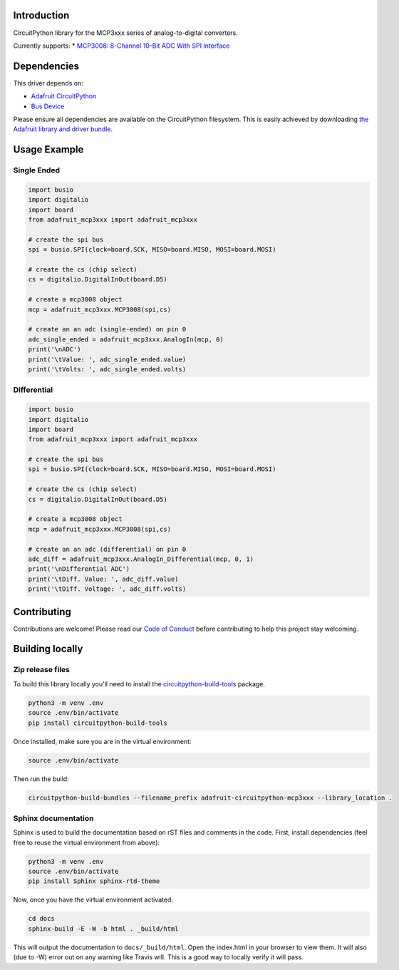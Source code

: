 Introduction
============

.. image:: https://readthedocs.org/projects/adafruit-circuitpython-mcp3xxx/badge/?version=latest
    :target: https://circuitpython.readthedocs.io/projects/mcp3xxx/en/latest/
    :alt: Documentation Status

.. image:: https://img.shields.io/discord/327254708534116352.svg
    :target: https://discord.gg/nBQh6qu
    :alt: Discord

.. image:: https://travis-ci.org/adafruit/adafruit_CircuitPython_MCP3xxx.svg?branch=master
    :target: https://travis-ci.org/adafruit/adafruit_CircuitPython_MCP3xxx
    :alt: Build Status

CircuitPython library for the MCP3xxx series of analog-to-digital converters.

Currently supports:
* `MCP3008: 8-Channel 10-Bit ADC With SPI Interface <https://www.adafruit.com/product/856>`_


Dependencies
=============
This driver depends on:

* `Adafruit CircuitPython <https://github.com/adafruit/circuitpython>`_
* `Bus Device <https://github.com/adafruit/Adafruit_CircuitPython_BusDevice>`_

Please ensure all dependencies are available on the CircuitPython filesystem.
This is easily achieved by downloading
`the Adafruit library and driver bundle <https://github.com/adafruit/Adafruit_CircuitPython_Bundle>`_.

Usage Example
=============


Single Ended
------------

.. code-block:: python

    import busio
    import digitalio
    import board
    from adafruit_mcp3xxx import adafruit_mcp3xxx

    # create the spi bus
    spi = busio.SPI(clock=board.SCK, MISO=board.MISO, MOSI=board.MOSI)

    # create the cs (chip select)
    cs = digitalio.DigitalInOut(board.D5)

    # create a mcp3008 object
    mcp = adafruit_mcp3xxx.MCP3008(spi,cs)

    # create an an adc (single-ended) on pin 0
    adc_single_ended = adafruit_mcp3xxx.AnalogIn(mcp, 0)
    print('\nADC')
    print('\tValue: ', adc_single_ended.value)
    print('\tVolts: ', adc_single_ended.volts)


Differential
------------

.. code-block:: python 

    import busio
    import digitalio
    import board
    from adafruit_mcp3xxx import adafruit_mcp3xxx

    # create the spi bus
    spi = busio.SPI(clock=board.SCK, MISO=board.MISO, MOSI=board.MOSI)

    # create the cs (chip select)
    cs = digitalio.DigitalInOut(board.D5)

    # create a mcp3008 object
    mcp = adafruit_mcp3xxx.MCP3008(spi,cs)

    # create an an adc (differential) on pin 0
    adc_diff = adafruit_mcp3xxx.AnalogIn_Differential(mcp, 0, 1)
    print('\nDifferential ADC')
    print('\tDiff. Value: ', adc_diff.value)
    print('\tDiff. Voltage: ', adc_diff.volts)


Contributing
============

Contributions are welcome! Please read our `Code of Conduct
<https://github.com/adafruit/adafruit_CircuitPython_MCP3xxx/blob/master/CODE_OF_CONDUCT.md>`_
before contributing to help this project stay welcoming.

Building locally
================

Zip release files
-----------------

To build this library locally you'll need to install the
`circuitpython-build-tools <https://github.com/adafruit/circuitpython-build-tools>`_ package.

.. code-block:: shell

    python3 -m venv .env
    source .env/bin/activate
    pip install circuitpython-build-tools

Once installed, make sure you are in the virtual environment:

.. code-block:: shell

    source .env/bin/activate

Then run the build:

.. code-block:: shell

    circuitpython-build-bundles --filename_prefix adafruit-circuitpython-mcp3xxx --library_location .

Sphinx documentation
-----------------------

Sphinx is used to build the documentation based on rST files and comments in the code. First,
install dependencies (feel free to reuse the virtual environment from above):

.. code-block:: shell

    python3 -m venv .env
    source .env/bin/activate
    pip install Sphinx sphinx-rtd-theme

Now, once you have the virtual environment activated:

.. code-block:: shell

    cd docs
    sphinx-build -E -W -b html . _build/html

This will output the documentation to ``docs/_build/html``. Open the index.html in your browser to
view them. It will also (due to -W) error out on any warning like Travis will. This is a good way to
locally verify it will pass.
